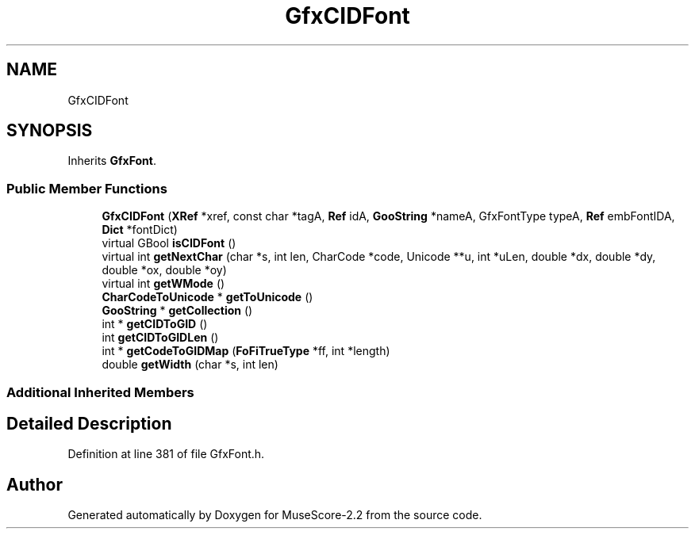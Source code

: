 .TH "GfxCIDFont" 3 "Mon Jun 5 2017" "MuseScore-2.2" \" -*- nroff -*-
.ad l
.nh
.SH NAME
GfxCIDFont
.SH SYNOPSIS
.br
.PP
.PP
Inherits \fBGfxFont\fP\&.
.SS "Public Member Functions"

.in +1c
.ti -1c
.RI "\fBGfxCIDFont\fP (\fBXRef\fP *xref, const char *tagA, \fBRef\fP idA, \fBGooString\fP *nameA, GfxFontType typeA, \fBRef\fP embFontIDA, \fBDict\fP *fontDict)"
.br
.ti -1c
.RI "virtual GBool \fBisCIDFont\fP ()"
.br
.ti -1c
.RI "virtual int \fBgetNextChar\fP (char *s, int len, CharCode *code, Unicode **u, int *uLen, double *dx, double *dy, double *ox, double *oy)"
.br
.ti -1c
.RI "virtual int \fBgetWMode\fP ()"
.br
.ti -1c
.RI "\fBCharCodeToUnicode\fP * \fBgetToUnicode\fP ()"
.br
.ti -1c
.RI "\fBGooString\fP * \fBgetCollection\fP ()"
.br
.ti -1c
.RI "int * \fBgetCIDToGID\fP ()"
.br
.ti -1c
.RI "int \fBgetCIDToGIDLen\fP ()"
.br
.ti -1c
.RI "int * \fBgetCodeToGIDMap\fP (\fBFoFiTrueType\fP *ff, int *length)"
.br
.ti -1c
.RI "double \fBgetWidth\fP (char *s, int len)"
.br
.in -1c
.SS "Additional Inherited Members"
.SH "Detailed Description"
.PP 
Definition at line 381 of file GfxFont\&.h\&.

.SH "Author"
.PP 
Generated automatically by Doxygen for MuseScore-2\&.2 from the source code\&.
